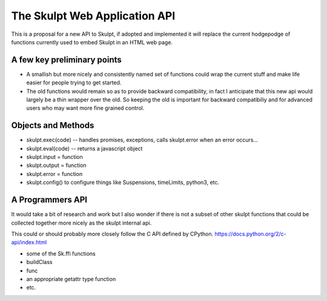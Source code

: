 The Skulpt Web Application API
==============================

This is a proposal for a new API to Skulpt, if adopted and implemented it will replace the current hodgepodge of functions currently used to embed Skulpt in an HTML web page.

A few key preliminary points
----------------------------

* A smallish but more nicely and consistently named set of functions could wrap the current stuff and make life easier for people trying to get started.
* The old functions would remain so as to provide backward compatibility, in fact I anticipate that this new api would largely be a thin wrapper over the old.  So keeping the old is important for backward compatibiliy and for advanced users who may want more fine grained control.

Objects and Methods
-------------------

* skulpt.exec(code) -- handles promises, exceptions, calls skulpt.error when an error occurs...
* skulpt.eval(code)  -- returns a javascript object
* skulpt.input = function
* skulpt.output = function
* skulpt.error = function
* skulpt.config()  to configure things like Suspensions, timeLimits, python3, etc.




A Programmers API
-----------------

It would take a bit of research and work but I also wonder if there is not a subset of other skulpt functions that could be collected together more nicely as the skulpt internal api.

This could or should probably more closely follow the C API defined by CPython.  https://docs.python.org/2/c-api/index.html

* some of the Sk.ffi functions
* buildClass
* func
* an appropriate getattr type function
* etc.
